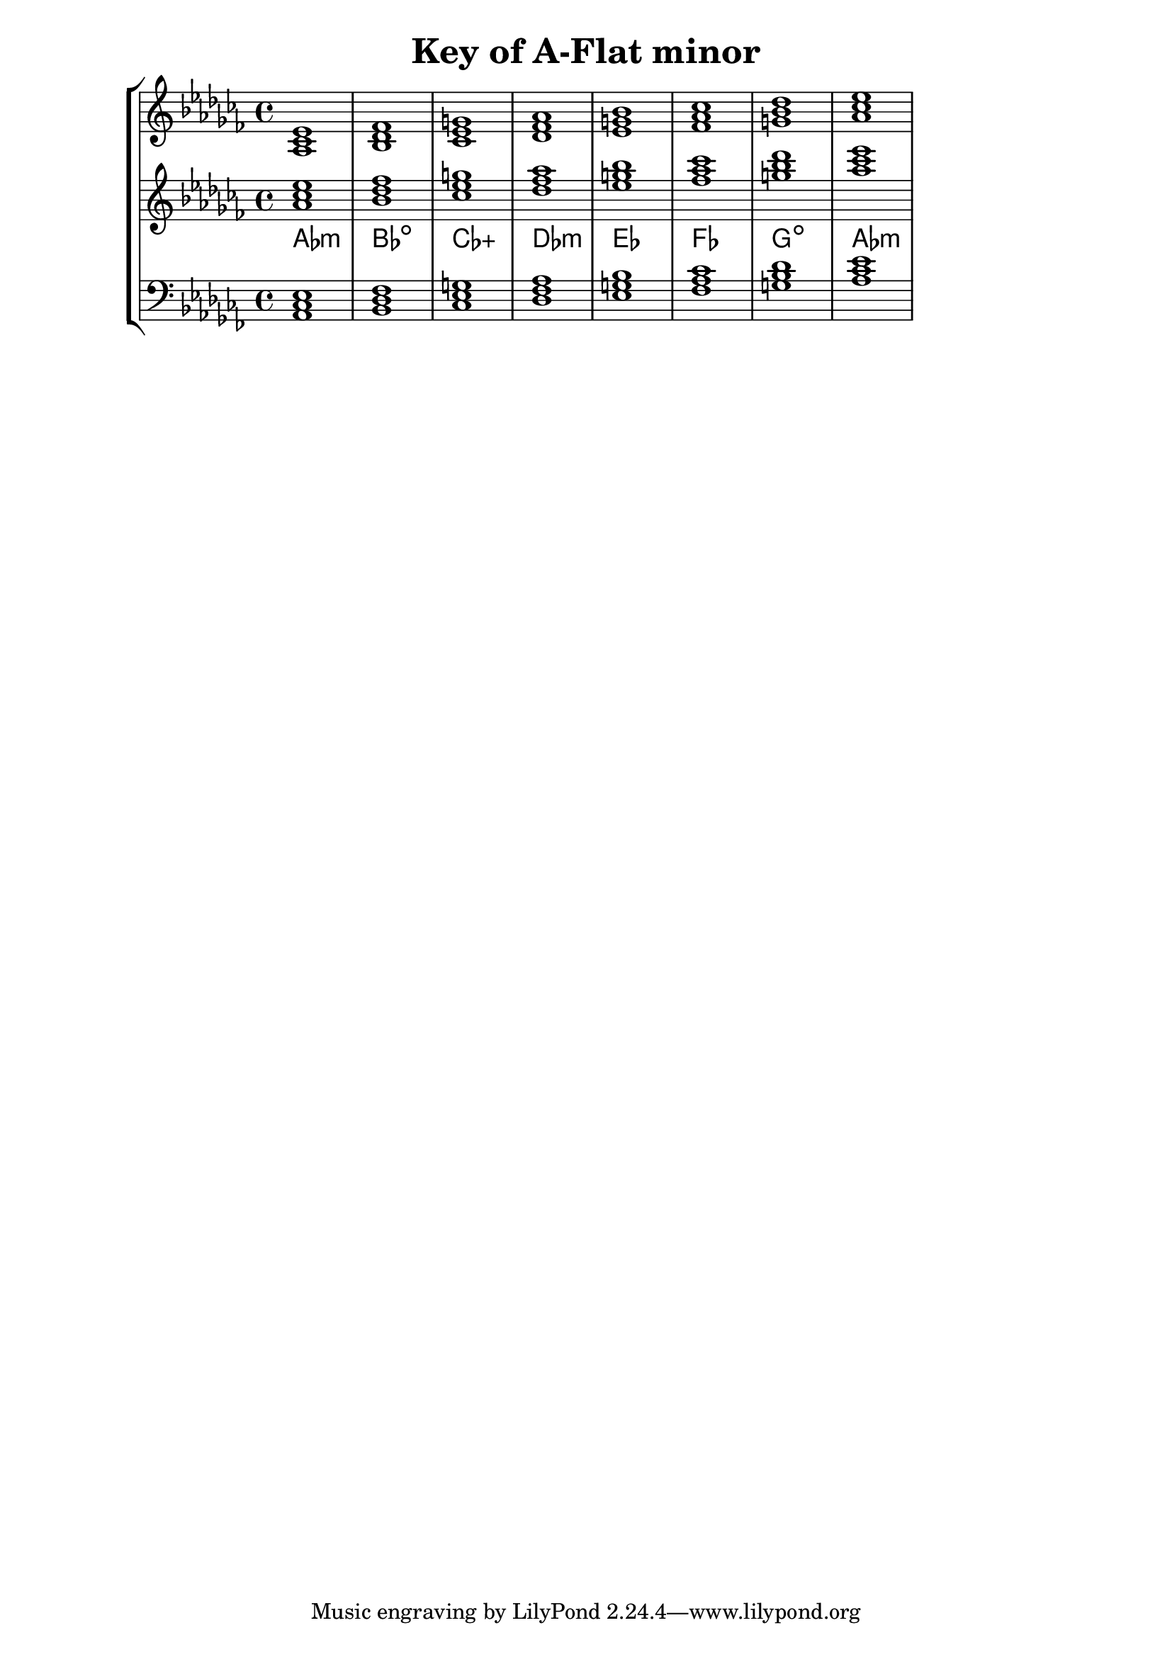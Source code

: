 % Description: Chord tool for the key of A Flat minor
% Author: Talos Thoren
% Date: January 24, 2013

\version "2.16.1"

\header
{
  title = "Key of A-Flat minor"
}

% Defining variables
% The Key of A Flat minor has seven flats:
% B-Flat, E-Flat, A-Flat, D-Flat, G-Flat, C-Flat, F-Flat (All notes are flat)
a_flat_min_triads = { \key aes \minor <aes ces ees>1  <bes des fes> <ces ees g> <des fes aes> <ees g bes> <fes aes ces> <g bes des> <aes ces ees> }
a_flat_min_triadNames = \new ChordNames { \a_flat_min_triads }

% Some Chord Tools can use alternate starting
% octaves to facilitate ease of study
alt_treb_chordTool = \new Staff \relative c''
{
  <<
    \a_flat_min_triads
    \a_flat_min_triadNames
  >>
}

% Main variable
chordTool = \new StaffGroup
{
  <<
    \new Staff
    {
      \relative c'
      << 
	\a_flat_min_triads 
	%\a_flat_min_triadNames 
      >>
    }

    \alt_treb_chordTool

    \new Staff \relative c
    {
      \clef bass
      <<
	\a_flat_min_triads
      >>
    }
  >>
}

\score
{
  \chordTool
}

